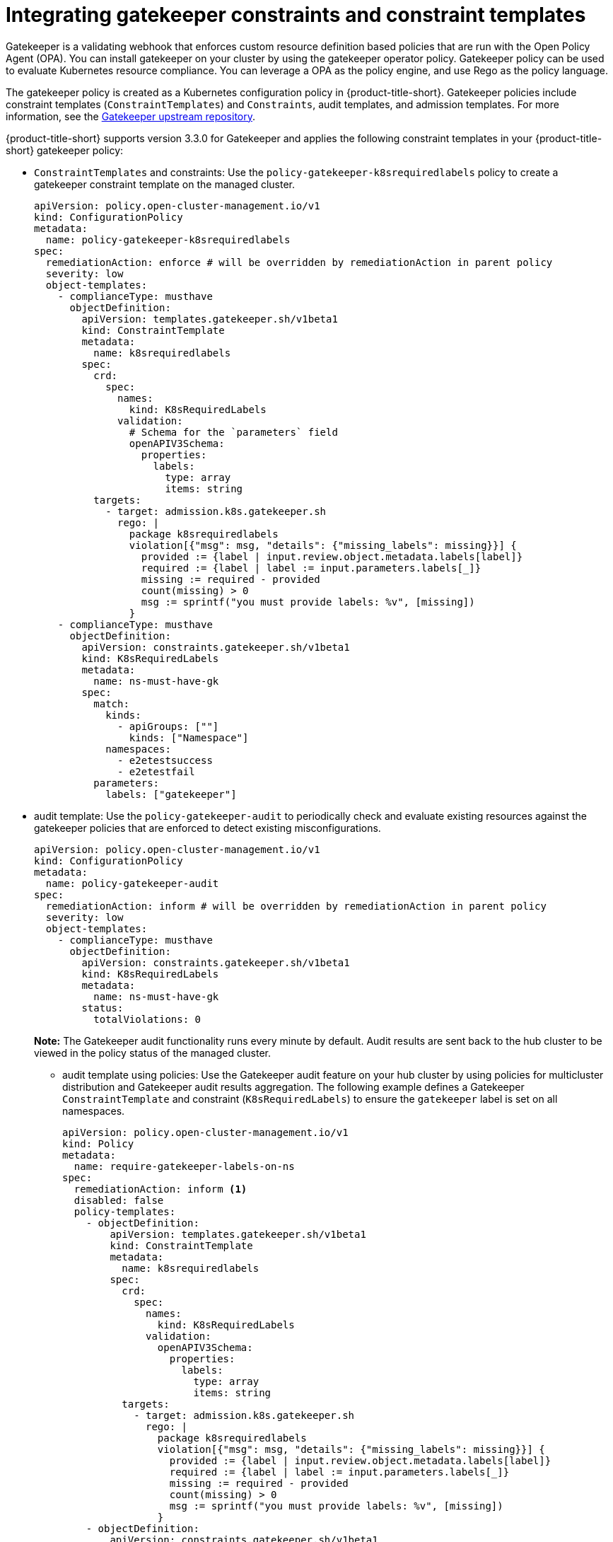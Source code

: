 [#gatekeeper-policy]
= Integrating gatekeeper constraints and constraint templates

Gatekeeper is a validating webhook that enforces custom resource definition based policies that are run with the Open Policy Agent (OPA). You can install gatekeeper on your cluster by using the gatekeeper operator policy. Gatekeeper policy can be used to evaluate Kubernetes resource compliance. You can leverage a OPA as the policy engine, and use Rego as the policy language.

The gatekeeper policy is created as a Kubernetes configuration policy in {product-title-short}. Gatekeeper policies include constraint templates  (`ConstraintTemplates`) and `Constraints`, audit templates, and admission templates. For more information, see the https://github.com/open-policy-agent/gatekeeper#gatekeeper[Gatekeeper upstream repository].

{product-title-short} supports version 3.3.0 for Gatekeeper and applies the following constraint templates in your {product-title-short} gatekeeper policy:

* `ConstraintTemplates` and constraints: Use the `policy-gatekeeper-k8srequiredlabels` policy to create a gatekeeper constraint template on the managed cluster.
+
[source,yaml]
----
apiVersion: policy.open-cluster-management.io/v1
kind: ConfigurationPolicy
metadata:
  name: policy-gatekeeper-k8srequiredlabels
spec:
  remediationAction: enforce # will be overridden by remediationAction in parent policy
  severity: low
  object-templates:
    - complianceType: musthave
      objectDefinition:
        apiVersion: templates.gatekeeper.sh/v1beta1
        kind: ConstraintTemplate
        metadata:
          name: k8srequiredlabels
        spec:
          crd:
            spec:
              names:
                kind: K8sRequiredLabels
              validation:
                # Schema for the `parameters` field
                openAPIV3Schema:
                  properties:
                    labels:
                      type: array
                      items: string
          targets:
            - target: admission.k8s.gatekeeper.sh
              rego: |
                package k8srequiredlabels
                violation[{"msg": msg, "details": {"missing_labels": missing}}] {
                  provided := {label | input.review.object.metadata.labels[label]}
                  required := {label | label := input.parameters.labels[_]}
                  missing := required - provided
                  count(missing) > 0
                  msg := sprintf("you must provide labels: %v", [missing])
                }
    - complianceType: musthave
      objectDefinition:
        apiVersion: constraints.gatekeeper.sh/v1beta1
        kind: K8sRequiredLabels
        metadata:
          name: ns-must-have-gk
        spec:
          match:
            kinds:
              - apiGroups: [""]
                kinds: ["Namespace"]
            namespaces:
              - e2etestsuccess
              - e2etestfail
          parameters:
            labels: ["gatekeeper"]
----

* audit template: Use the `policy-gatekeeper-audit` to periodically check and evaluate existing resources against the gatekeeper policies that are enforced to detect existing misconfigurations. 
+
[source,yaml]
----
apiVersion: policy.open-cluster-management.io/v1
kind: ConfigurationPolicy
metadata:
  name: policy-gatekeeper-audit
spec:
  remediationAction: inform # will be overridden by remediationAction in parent policy
  severity: low
  object-templates:
    - complianceType: musthave
      objectDefinition:
        apiVersion: constraints.gatekeeper.sh/v1beta1
        kind: K8sRequiredLabels
        metadata:
          name: ns-must-have-gk
        status:
          totalViolations: 0
----
+
*Note:* The Gatekeeper audit functionality runs every minute by default. Audit results are sent back to the hub cluster to be viewed in the policy status of the managed cluster.
+
- audit template using policies: Use the Gatekeeper audit feature on your hub cluster by using policies for multicluster distribution and Gatekeeper audit results aggregation. The following example defines a Gatekeeper `ConstraintTemplate` and constraint (`K8sRequiredLabels`) to ensure the `gatekeeper` label is set on all namespaces. 
+
[source,yaml]
----
apiVersion: policy.open-cluster-management.io/v1
kind: Policy
metadata:
  name: require-gatekeeper-labels-on-ns
spec:
  remediationAction: inform <1>
  disabled: false
  policy-templates:
    - objectDefinition:
        apiVersion: templates.gatekeeper.sh/v1beta1
        kind: ConstraintTemplate
        metadata:
          name: k8srequiredlabels
        spec:
          crd:
            spec:
              names:
                kind: K8sRequiredLabels
              validation:
                openAPIV3Schema:
                  properties:
                    labels:
                      type: array
                      items: string
          targets:
            - target: admission.k8s.gatekeeper.sh
              rego: |
                package k8srequiredlabels
                violation[{"msg": msg, "details": {"missing_labels": missing}}] {
                  provided := {label | input.review.object.metadata.labels[label]}
                  required := {label | label := input.parameters.labels[_]}
                  missing := required - provided
                  count(missing) > 0
                  msg := sprintf("you must provide labels: %v", [missing])
                }
    - objectDefinition:
        apiVersion: constraints.gatekeeper.sh/v1beta1
        kind: K8sRequiredLabels
        metadata:
          name: ns-must-have-gk
        spec:
          enforcementAction: dryrun
          match:
            kinds:
              - apiGroups: [""]
                kinds: ["Namespace"]
          parameters:
            labels: ["gatekeeper"] 
----
+
<1> Since the `remediationAction` is set to `inform`, the `enforcementAction` field of the Gatekeeper constraint is overridden to `warn`. This means that Gatekeeper detects and warns you about creating or updating a namespace that is missing the `gatekeeper` label. If the policy `remediationAction` is set to `enforce`, the Gatekeeper constraint `enforcementAction` field is overridden to `deny`. In this context, this configuration prevents any user from creating or updating a namespace that is missing the `gatekeeper` label.
+
With the previous policy, you might receive the following policy status message: `warn - you must provide labels: {"gatekeeper"} (on Namespace default); warn - you must provide labels: {"gatekeeper"} (on Namespace gatekeeper-system)`. Once a policy containing Gatekeeper constraints or `ConstraintTemplates` is deleted, the constraints and `ConstraintTemplates` are also deleted from the managed cluster.
+
To view the Gatekeeper audit results for a specific managed cluster from the console, navigate to the policy template _Results_ page. If search is enabled, view the YAML of the Kubernetes objects that failed the audit. *Note:* The _Related resources_ section is only available when the audit results are generated by Gatekeeper version 3.9 or newer.

* admission template: Use the `policy-gatekeeper-admission` to check for misconfigurations that are created by the gatekeeper admission webhook:
+
[source,yaml]
----
apiVersion: policy.open-cluster-management.io/v1
kind: ConfigurationPolicy
metadata:
  name: policy-gatekeeper-admission
spec:
  remediationAction: inform # will be overridden by remediationAction in parent policy
  severity: low
  object-templates:
    - complianceType: mustnothave
      objectDefinition:
        apiVersion: v1
        kind: Event
        metadata:
          namespace: openshift-gatekeeper-system # set it to the actual namespace where gatekeeper is running if different
          annotations:
            constraint_action: deny
            constraint_kind: K8sRequiredLabels
            constraint_name: ns-must-have-gk
            event_type: violation
----


[#additional-resources-gk]
== Additional resources

* See link:https://github.com/stolostron/policy-collection/blob/main/community/CM-Configuration-Management/policy-gatekeeper-sample.yaml[`policy-gatekeeper-sample.yaml`] for more details.

* See xref:../governance/create_config_pol.adoc#managing-configuration-policies[Managing configuration policies] for more information about managing other policies. Refer to xref:../governance/grc_intro.adoc#governance[Governance] for more topics on the security framework. 
